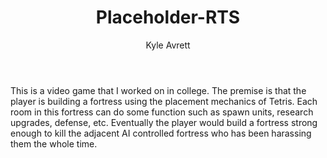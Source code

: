 #+TITLE: Placeholder-RTS
#+AUTHOR: Kyle Avrett

This is a video game that I worked on in college. The premise is that the player is building a fortress using the placement mechanics of Tetris. Each room in this fortress can do some function such as spawn units, research upgrades, defense, etc. Eventually the player would build a fortress strong enough to kill the adjacent AI controlled fortress who has been harassing them the whole time.
